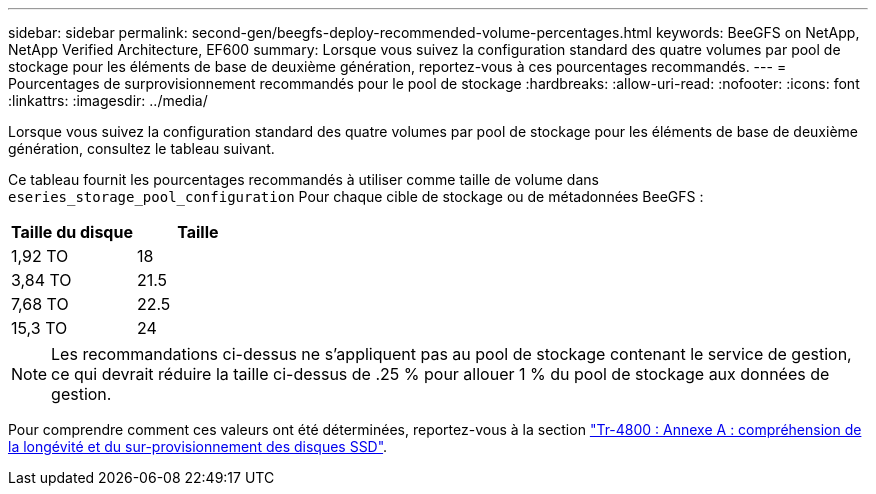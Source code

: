 ---
sidebar: sidebar 
permalink: second-gen/beegfs-deploy-recommended-volume-percentages.html 
keywords: BeeGFS on NetApp, NetApp Verified Architecture, EF600 
summary: Lorsque vous suivez la configuration standard des quatre volumes par pool de stockage pour les éléments de base de deuxième génération, reportez-vous à ces pourcentages recommandés. 
---
= Pourcentages de surprovisionnement recommandés pour le pool de stockage
:hardbreaks:
:allow-uri-read: 
:nofooter: 
:icons: font
:linkattrs: 
:imagesdir: ../media/


[role="lead"]
Lorsque vous suivez la configuration standard des quatre volumes par pool de stockage pour les éléments de base de deuxième génération, consultez le tableau suivant.

Ce tableau fournit les pourcentages recommandés à utiliser comme taille de volume dans `eseries_storage_pool_configuration` Pour chaque cible de stockage ou de métadonnées BeeGFS :

|===
| Taille du disque | Taille 


| 1,92 TO | 18 


| 3,84 TO | 21.5 


| 7,68 TO | 22.5 


| 15,3 TO | 24 
|===

NOTE: Les recommandations ci-dessus ne s'appliquent pas au pool de stockage contenant le service de gestion, ce qui devrait réduire la taille ci-dessus de .25 % pour allouer 1 % du pool de stockage aux données de gestion.

Pour comprendre comment ces valeurs ont été déterminées, reportez-vous à la section https://www.netapp.com/media/17009-tr4800.pdf["Tr-4800 : Annexe A : compréhension de la longévité et du sur-provisionnement des disques SSD"^].

